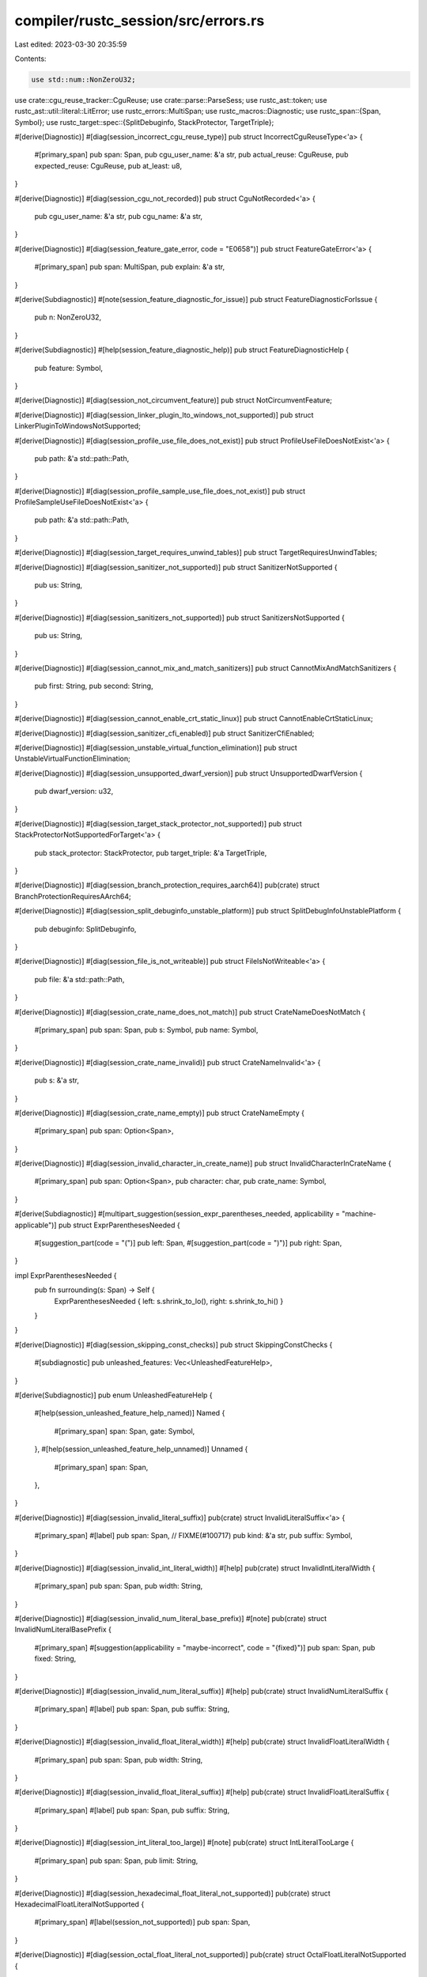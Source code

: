 compiler/rustc_session/src/errors.rs
====================================

Last edited: 2023-03-30 20:35:59

Contents:

.. code-block:: rs

    use std::num::NonZeroU32;

use crate::cgu_reuse_tracker::CguReuse;
use crate::parse::ParseSess;
use rustc_ast::token;
use rustc_ast::util::literal::LitError;
use rustc_errors::MultiSpan;
use rustc_macros::Diagnostic;
use rustc_span::{Span, Symbol};
use rustc_target::spec::{SplitDebuginfo, StackProtector, TargetTriple};

#[derive(Diagnostic)]
#[diag(session_incorrect_cgu_reuse_type)]
pub struct IncorrectCguReuseType<'a> {
    #[primary_span]
    pub span: Span,
    pub cgu_user_name: &'a str,
    pub actual_reuse: CguReuse,
    pub expected_reuse: CguReuse,
    pub at_least: u8,
}

#[derive(Diagnostic)]
#[diag(session_cgu_not_recorded)]
pub struct CguNotRecorded<'a> {
    pub cgu_user_name: &'a str,
    pub cgu_name: &'a str,
}

#[derive(Diagnostic)]
#[diag(session_feature_gate_error, code = "E0658")]
pub struct FeatureGateError<'a> {
    #[primary_span]
    pub span: MultiSpan,
    pub explain: &'a str,
}

#[derive(Subdiagnostic)]
#[note(session_feature_diagnostic_for_issue)]
pub struct FeatureDiagnosticForIssue {
    pub n: NonZeroU32,
}

#[derive(Subdiagnostic)]
#[help(session_feature_diagnostic_help)]
pub struct FeatureDiagnosticHelp {
    pub feature: Symbol,
}

#[derive(Diagnostic)]
#[diag(session_not_circumvent_feature)]
pub struct NotCircumventFeature;

#[derive(Diagnostic)]
#[diag(session_linker_plugin_lto_windows_not_supported)]
pub struct LinkerPluginToWindowsNotSupported;

#[derive(Diagnostic)]
#[diag(session_profile_use_file_does_not_exist)]
pub struct ProfileUseFileDoesNotExist<'a> {
    pub path: &'a std::path::Path,
}

#[derive(Diagnostic)]
#[diag(session_profile_sample_use_file_does_not_exist)]
pub struct ProfileSampleUseFileDoesNotExist<'a> {
    pub path: &'a std::path::Path,
}

#[derive(Diagnostic)]
#[diag(session_target_requires_unwind_tables)]
pub struct TargetRequiresUnwindTables;

#[derive(Diagnostic)]
#[diag(session_sanitizer_not_supported)]
pub struct SanitizerNotSupported {
    pub us: String,
}

#[derive(Diagnostic)]
#[diag(session_sanitizers_not_supported)]
pub struct SanitizersNotSupported {
    pub us: String,
}

#[derive(Diagnostic)]
#[diag(session_cannot_mix_and_match_sanitizers)]
pub struct CannotMixAndMatchSanitizers {
    pub first: String,
    pub second: String,
}

#[derive(Diagnostic)]
#[diag(session_cannot_enable_crt_static_linux)]
pub struct CannotEnableCrtStaticLinux;

#[derive(Diagnostic)]
#[diag(session_sanitizer_cfi_enabled)]
pub struct SanitizerCfiEnabled;

#[derive(Diagnostic)]
#[diag(session_unstable_virtual_function_elimination)]
pub struct UnstableVirtualFunctionElimination;

#[derive(Diagnostic)]
#[diag(session_unsupported_dwarf_version)]
pub struct UnsupportedDwarfVersion {
    pub dwarf_version: u32,
}

#[derive(Diagnostic)]
#[diag(session_target_stack_protector_not_supported)]
pub struct StackProtectorNotSupportedForTarget<'a> {
    pub stack_protector: StackProtector,
    pub target_triple: &'a TargetTriple,
}

#[derive(Diagnostic)]
#[diag(session_branch_protection_requires_aarch64)]
pub(crate) struct BranchProtectionRequiresAArch64;

#[derive(Diagnostic)]
#[diag(session_split_debuginfo_unstable_platform)]
pub struct SplitDebugInfoUnstablePlatform {
    pub debuginfo: SplitDebuginfo,
}

#[derive(Diagnostic)]
#[diag(session_file_is_not_writeable)]
pub struct FileIsNotWriteable<'a> {
    pub file: &'a std::path::Path,
}

#[derive(Diagnostic)]
#[diag(session_crate_name_does_not_match)]
pub struct CrateNameDoesNotMatch {
    #[primary_span]
    pub span: Span,
    pub s: Symbol,
    pub name: Symbol,
}

#[derive(Diagnostic)]
#[diag(session_crate_name_invalid)]
pub struct CrateNameInvalid<'a> {
    pub s: &'a str,
}

#[derive(Diagnostic)]
#[diag(session_crate_name_empty)]
pub struct CrateNameEmpty {
    #[primary_span]
    pub span: Option<Span>,
}

#[derive(Diagnostic)]
#[diag(session_invalid_character_in_create_name)]
pub struct InvalidCharacterInCrateName {
    #[primary_span]
    pub span: Option<Span>,
    pub character: char,
    pub crate_name: Symbol,
}

#[derive(Subdiagnostic)]
#[multipart_suggestion(session_expr_parentheses_needed, applicability = "machine-applicable")]
pub struct ExprParenthesesNeeded {
    #[suggestion_part(code = "(")]
    pub left: Span,
    #[suggestion_part(code = ")")]
    pub right: Span,
}

impl ExprParenthesesNeeded {
    pub fn surrounding(s: Span) -> Self {
        ExprParenthesesNeeded { left: s.shrink_to_lo(), right: s.shrink_to_hi() }
    }
}

#[derive(Diagnostic)]
#[diag(session_skipping_const_checks)]
pub struct SkippingConstChecks {
    #[subdiagnostic]
    pub unleashed_features: Vec<UnleashedFeatureHelp>,
}

#[derive(Subdiagnostic)]
pub enum UnleashedFeatureHelp {
    #[help(session_unleashed_feature_help_named)]
    Named {
        #[primary_span]
        span: Span,
        gate: Symbol,
    },
    #[help(session_unleashed_feature_help_unnamed)]
    Unnamed {
        #[primary_span]
        span: Span,
    },
}

#[derive(Diagnostic)]
#[diag(session_invalid_literal_suffix)]
pub(crate) struct InvalidLiteralSuffix<'a> {
    #[primary_span]
    #[label]
    pub span: Span,
    // FIXME(#100717)
    pub kind: &'a str,
    pub suffix: Symbol,
}

#[derive(Diagnostic)]
#[diag(session_invalid_int_literal_width)]
#[help]
pub(crate) struct InvalidIntLiteralWidth {
    #[primary_span]
    pub span: Span,
    pub width: String,
}

#[derive(Diagnostic)]
#[diag(session_invalid_num_literal_base_prefix)]
#[note]
pub(crate) struct InvalidNumLiteralBasePrefix {
    #[primary_span]
    #[suggestion(applicability = "maybe-incorrect", code = "{fixed}")]
    pub span: Span,
    pub fixed: String,
}

#[derive(Diagnostic)]
#[diag(session_invalid_num_literal_suffix)]
#[help]
pub(crate) struct InvalidNumLiteralSuffix {
    #[primary_span]
    #[label]
    pub span: Span,
    pub suffix: String,
}

#[derive(Diagnostic)]
#[diag(session_invalid_float_literal_width)]
#[help]
pub(crate) struct InvalidFloatLiteralWidth {
    #[primary_span]
    pub span: Span,
    pub width: String,
}

#[derive(Diagnostic)]
#[diag(session_invalid_float_literal_suffix)]
#[help]
pub(crate) struct InvalidFloatLiteralSuffix {
    #[primary_span]
    #[label]
    pub span: Span,
    pub suffix: String,
}

#[derive(Diagnostic)]
#[diag(session_int_literal_too_large)]
#[note]
pub(crate) struct IntLiteralTooLarge {
    #[primary_span]
    pub span: Span,
    pub limit: String,
}

#[derive(Diagnostic)]
#[diag(session_hexadecimal_float_literal_not_supported)]
pub(crate) struct HexadecimalFloatLiteralNotSupported {
    #[primary_span]
    #[label(session_not_supported)]
    pub span: Span,
}

#[derive(Diagnostic)]
#[diag(session_octal_float_literal_not_supported)]
pub(crate) struct OctalFloatLiteralNotSupported {
    #[primary_span]
    #[label(session_not_supported)]
    pub span: Span,
}

#[derive(Diagnostic)]
#[diag(session_binary_float_literal_not_supported)]
pub(crate) struct BinaryFloatLiteralNotSupported {
    #[primary_span]
    #[label(session_not_supported)]
    pub span: Span,
}

pub fn report_lit_error(sess: &ParseSess, err: LitError, lit: token::Lit, span: Span) {
    // Checks if `s` looks like i32 or u1234 etc.
    fn looks_like_width_suffix(first_chars: &[char], s: &str) -> bool {
        s.len() > 1 && s.starts_with(first_chars) && s[1..].chars().all(|c| c.is_ascii_digit())
    }

    // Try to lowercase the prefix if the prefix and suffix are valid.
    fn fix_base_capitalisation(prefix: &str, suffix: &str) -> Option<String> {
        let mut chars = suffix.chars();

        let base_char = chars.next().unwrap();
        let base = match base_char {
            'B' => 2,
            'O' => 8,
            'X' => 16,
            _ => return None,
        };

        // check that the suffix contains only base-appropriate characters
        let valid = prefix == "0"
            && chars
                .filter(|c| *c != '_')
                .take_while(|c| *c != 'i' && *c != 'u')
                .all(|c| c.to_digit(base).is_some());

        if valid {
            Some(format!("0{}{}", base_char.to_ascii_lowercase(), &suffix[1..]))
        } else {
            None
        }
    }

    let token::Lit { kind, symbol, suffix, .. } = lit;
    match err {
        // `LexerError` is an error, but it was already reported
        // by lexer, so here we don't report it the second time.
        LitError::LexerError => {}
        LitError::InvalidSuffix => {
            if let Some(suffix) = suffix {
                sess.emit_err(InvalidLiteralSuffix { span, kind: kind.descr(), suffix });
            }
        }
        LitError::InvalidIntSuffix => {
            let suf = suffix.expect("suffix error with no suffix");
            let suf = suf.as_str();
            if looks_like_width_suffix(&['i', 'u'], suf) {
                // If it looks like a width, try to be helpful.
                sess.emit_err(InvalidIntLiteralWidth { span, width: suf[1..].into() });
            } else if let Some(fixed) = fix_base_capitalisation(symbol.as_str(), suf) {
                sess.emit_err(InvalidNumLiteralBasePrefix { span, fixed });
            } else {
                sess.emit_err(InvalidNumLiteralSuffix { span, suffix: suf.to_string() });
            }
        }
        LitError::InvalidFloatSuffix => {
            let suf = suffix.expect("suffix error with no suffix");
            let suf = suf.as_str();
            if looks_like_width_suffix(&['f'], suf) {
                // If it looks like a width, try to be helpful.
                sess.emit_err(InvalidFloatLiteralWidth { span, width: suf[1..].to_string() });
            } else {
                sess.emit_err(InvalidFloatLiteralSuffix { span, suffix: suf.to_string() });
            }
        }
        LitError::NonDecimalFloat(base) => {
            match base {
                16 => sess.emit_err(HexadecimalFloatLiteralNotSupported { span }),
                8 => sess.emit_err(OctalFloatLiteralNotSupported { span }),
                2 => sess.emit_err(BinaryFloatLiteralNotSupported { span }),
                _ => unreachable!(),
            };
        }
        LitError::IntTooLarge(base) => {
            let max = u128::MAX;
            let limit = match base {
                2 => format!("{max:#b}"),
                8 => format!("{max:#o}"),
                16 => format!("{max:#x}"),
                _ => format!("{max}"),
            };
            sess.emit_err(IntLiteralTooLarge { span, limit });
        }
    }
}


